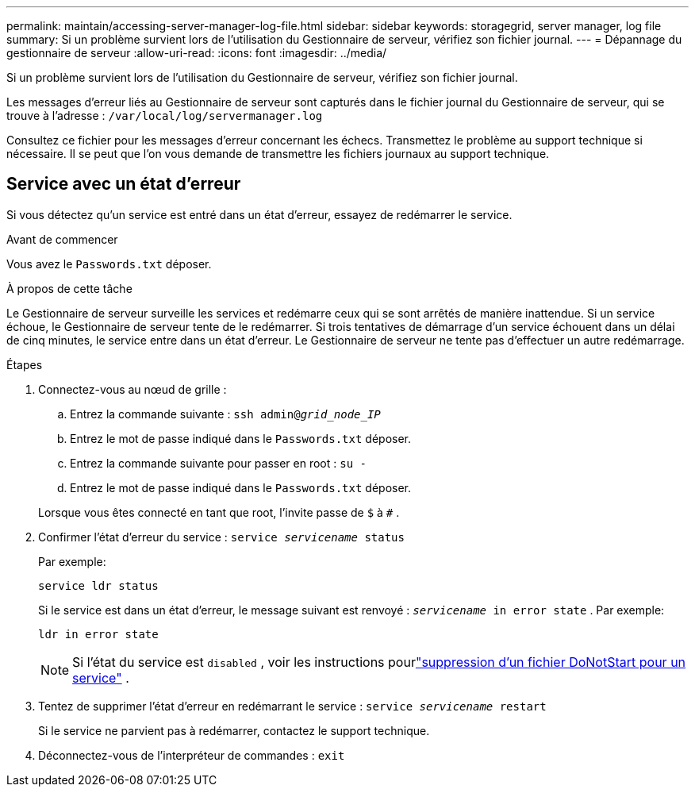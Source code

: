 ---
permalink: maintain/accessing-server-manager-log-file.html 
sidebar: sidebar 
keywords: storagegrid, server manager, log file 
summary: Si un problème survient lors de l’utilisation du Gestionnaire de serveur, vérifiez son fichier journal. 
---
= Dépannage du gestionnaire de serveur
:allow-uri-read: 
:icons: font
:imagesdir: ../media/


[role="lead"]
Si un problème survient lors de l’utilisation du Gestionnaire de serveur, vérifiez son fichier journal.

Les messages d'erreur liés au Gestionnaire de serveur sont capturés dans le fichier journal du Gestionnaire de serveur, qui se trouve à l'adresse : `/var/local/log/servermanager.log`

Consultez ce fichier pour les messages d’erreur concernant les échecs.  Transmettez le problème au support technique si nécessaire.  Il se peut que l’on vous demande de transmettre les fichiers journaux au support technique.



== Service avec un état d'erreur

Si vous détectez qu’un service est entré dans un état d’erreur, essayez de redémarrer le service.

.Avant de commencer
Vous avez le `Passwords.txt` déposer.

.À propos de cette tâche
Le Gestionnaire de serveur surveille les services et redémarre ceux qui se sont arrêtés de manière inattendue.  Si un service échoue, le Gestionnaire de serveur tente de le redémarrer.  Si trois tentatives de démarrage d'un service échouent dans un délai de cinq minutes, le service entre dans un état d'erreur.  Le Gestionnaire de serveur ne tente pas d'effectuer un autre redémarrage.

.Étapes
. Connectez-vous au nœud de grille :
+
.. Entrez la commande suivante : `ssh admin@_grid_node_IP_`
.. Entrez le mot de passe indiqué dans le `Passwords.txt` déposer.
.. Entrez la commande suivante pour passer en root : `su -`
.. Entrez le mot de passe indiqué dans le `Passwords.txt` déposer.


+
Lorsque vous êtes connecté en tant que root, l'invite passe de `$` à `#` .

. Confirmer l’état d’erreur du service : `service _servicename_ status`
+
Par exemple:

+
[listing]
----
service ldr status
----
+
Si le service est dans un état d’erreur, le message suivant est renvoyé : `_servicename_ in error state` . Par exemple:

+
[listing]
----
ldr in error state
----
+

NOTE: Si l'état du service est `disabled` , voir les instructions pourlink:using-donotstart-file.html["suppression d'un fichier DoNotStart pour un service"] .

. Tentez de supprimer l’état d’erreur en redémarrant le service : `service _servicename_ restart`
+
Si le service ne parvient pas à redémarrer, contactez le support technique.

. Déconnectez-vous de l'interpréteur de commandes : `exit`

